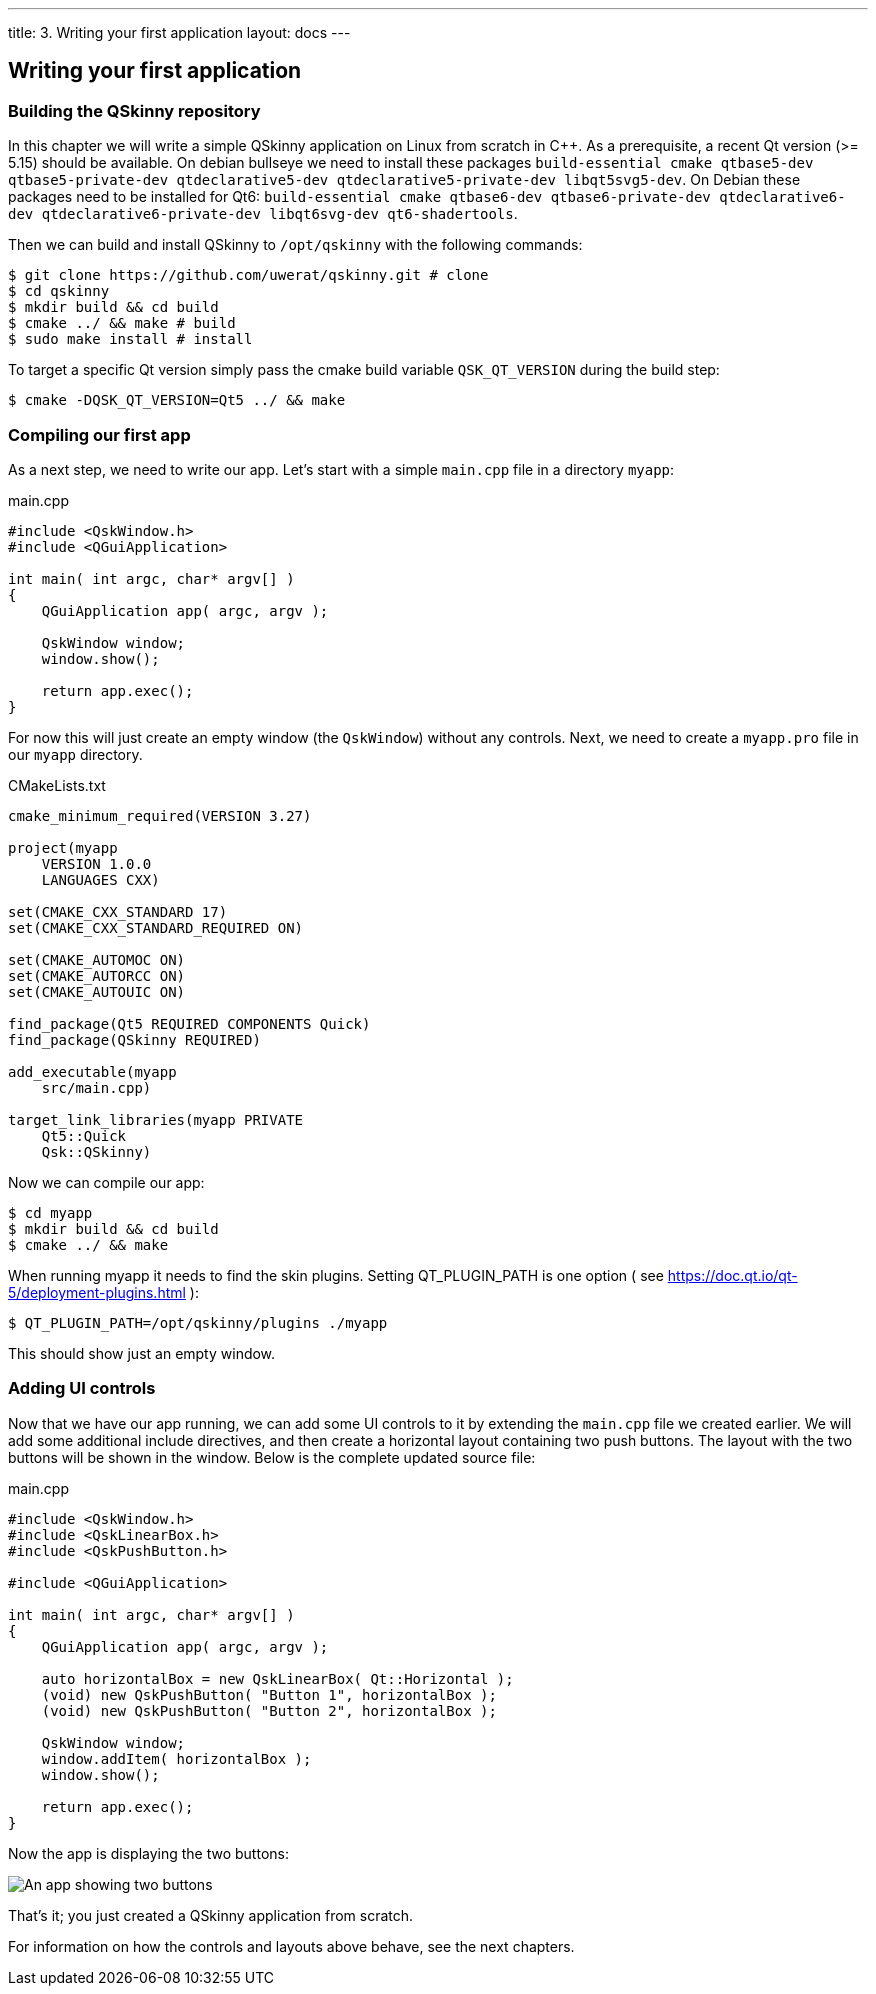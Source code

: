 ---
title: 3. Writing your first application
layout: docs
---

:doctitle: 3. Writing your first application
:notitle:

== Writing your first application

=== Building the QSkinny repository

In this chapter we will write a simple QSkinny application on Linux from scratch in C++.
As a prerequisite, a recent Qt version (>= 5.15) should be available. On debian bullseye we need to install
these packages `build-essential cmake qtbase5-dev qtbase5-private-dev qtdeclarative5-dev qtdeclarative5-private-dev libqt5svg5-dev`.
On Debian these packages need to be installed for Qt6: `build-essential cmake
qtbase6-dev qtbase6-private-dev qtdeclarative6-dev qtdeclarative6-private-dev libqt6svg-dev qt6-shadertools`.

Then we can build and install QSkinny to `/opt/qskinny` with the following commands:

[source,shell]
....
$ git clone https://github.com/uwerat/qskinny.git # clone
$ cd qskinny
$ mkdir build && cd build
$ cmake ../ && make # build
$ sudo make install # install
....

To target a specific Qt version simply pass the cmake build variable `QSK_QT_VERSION` during the build step:

[source,shell]
....
$ cmake -DQSK_QT_VERSION=Qt5 ../ && make
....

=== Compiling our first app

As a next step, we need to write our app. Let's start with a simple `main.cpp` file in a directory `myapp`:

.main.cpp
[source]
....
#include <QskWindow.h>
#include <QGuiApplication>

int main( int argc, char* argv[] )
{
    QGuiApplication app( argc, argv );

    QskWindow window;
    window.show();

    return app.exec();
}
....

For now this will just create an empty window (the `QskWindow`) without any controls.
Next, we need to create a `myapp.pro` file in our `myapp` directory.

.CMakeLists.txt
[source,cmake]
....
cmake_minimum_required(VERSION 3.27)

project(myapp
    VERSION 1.0.0
    LANGUAGES CXX)

set(CMAKE_CXX_STANDARD 17)
set(CMAKE_CXX_STANDARD_REQUIRED ON)

set(CMAKE_AUTOMOC ON)
set(CMAKE_AUTORCC ON)
set(CMAKE_AUTOUIC ON)

find_package(Qt5 REQUIRED COMPONENTS Quick)
find_package(QSkinny REQUIRED)

add_executable(myapp
    src/main.cpp)

target_link_libraries(myapp PRIVATE
    Qt5::Quick
    Qsk::QSkinny)
....

Now we can compile our app:

[source,shell]
....
$ cd myapp
$ mkdir build && cd build
$ cmake ../ && make
....

When running myapp it needs to find the skin plugins. Setting QT_PLUGIN_PATH is one
option ( see https://doc.qt.io/qt-5/deployment-plugins.html ):

[source,shell]
....
$ QT_PLUGIN_PATH=/opt/qskinny/plugins ./myapp
....

This should show just an empty window.

=== Adding UI controls

Now that we have our app running, we can add some UI controls to it by extending the `main.cpp` file we created earlier. We will add some additional include directives, and then create a horizontal layout containing two push buttons. The layout with the two buttons will be shown in the window. Below is the complete updated source file:

.main.cpp
[source, cpp]
....
#include <QskWindow.h>
#include <QskLinearBox.h>
#include <QskPushButton.h>

#include <QGuiApplication>

int main( int argc, char* argv[] )
{
    QGuiApplication app( argc, argv );

    auto horizontalBox = new QskLinearBox( Qt::Horizontal );
    (void) new QskPushButton( "Button 1", horizontalBox );
    (void) new QskPushButton( "Button 2", horizontalBox );

    QskWindow window;
    window.addItem( horizontalBox );
    window.show();

    return app.exec();
}
....

Now the app is displaying the two buttons:

image::../images/writing-first-application.png[An app showing two buttons]

That's it; you just created a QSkinny application from scratch.

For information on how the controls and layouts above behave, see the next chapters.
